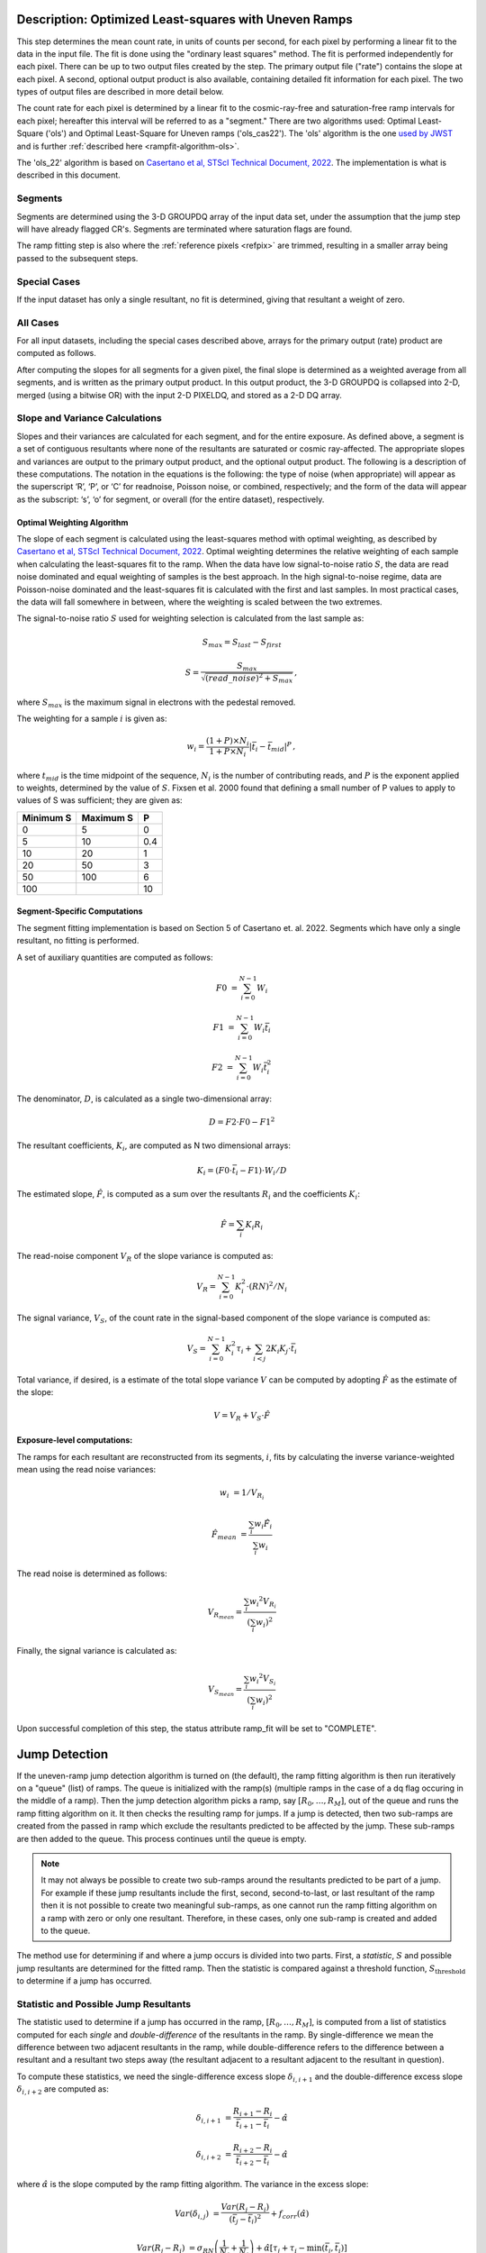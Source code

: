 .. _rampfit-algorithm-ols22:

Description: Optimized Least-squares with Uneven Ramps
======================================================

This step determines the mean count rate, in units of counts per second, for
each pixel by performing a linear fit to the data in the input file.  The fit
is done using the "ordinary least squares" method.
The fit is performed independently for each pixel.  There can be up to two
output files created by the step. The primary output file ("rate") contains the
slope at each pixel.
A second, optional output product is also available, containing detailed fit
information for each pixel. The two types of output files are described in
more detail below.

The count rate for each pixel is determined by a linear fit to the
cosmic-ray-free and saturation-free ramp intervals for each pixel; hereafter
this interval will be referred to as a "segment." There are two algorithms used:
Optimal Least-Square ('ols') and Optimal Least-Square for Uneven ramps
('ols_cas22'). The 'ols' algorithm is the one
`used by JWST <https://jwst-pipeline.readthedocs.io/en/stable/jwst/ramp_fitting/description.html>`_
and is further :ref:`described here <rampfit-algorithm-ols>`.

The 'ols_22' algorithm is based on `Casertano et al, STScI Technical Document,
2022
<https://www.stsci.edu/files/live/sites/www/files/home/roman/_documents/Roman-STScI-000394_DeterminingTheBestFittingSlope.pdf>`_.
The implementation is what is described in this document.

Segments
++++++++

Segments are determined using the 3-D GROUPDQ array of the input data set, under
the assumption that the jump step will have already flagged CR's. Segments are
terminated where saturation flags are found.

The ramp fitting step is also where the :ref:`reference pixels <refpix>` are
trimmed, resulting in a smaller array being passed to the subsequent steps.

Special Cases
+++++++++++++

If the input dataset has only a single resultant, no fit is determined, giving
that resultant a weight of zero.

All Cases
+++++++++
For all input datasets, including the special cases described above, arrays for
the primary output (rate) product are computed as follows.

After computing the slopes for all segments for a given pixel, the final slope is
determined as a weighted average from all segments, and is
written as the primary output product.  In this output product, the
3-D GROUPDQ is collapsed into 2-D, merged
(using a bitwise OR) with the input 2-D PIXELDQ, and stored as a 2-D DQ array.

Slope and Variance Calculations
+++++++++++++++++++++++++++++++
Slopes and their variances are calculated for each segment,
and for the entire exposure. As defined above, a segment is a set of contiguous
resultants where none of the resultants are saturated or cosmic ray-affected.  The
appropriate slopes and variances are output to the primary output product, and the optional output product. The
following is a description of these computations. The notation in the equations
is the following: the type of noise (when appropriate) will appear as the superscript
‘R’, ‘P’, or ‘C’ for readnoise, Poisson noise, or combined, respectively;
and the form of the data will appear as the subscript: ‘s’, ‘o’ for segment, or overall (for the entire dataset), respectively.

Optimal Weighting Algorithm
---------------------------
The slope of each segment is calculated using the least-squares method with optimal
weighting, as described by `Casertano et al, STScI Technical Document,
2022
<https://www.stsci.edu/files/live/sites/www/files/home/roman/_documents/Roman-STScI-000394_DeterminingTheBestFittingSlope.pdf>`_.
Optimal weighting determines the relative weighting of each sample
when calculating the least-squares fit to the ramp. When the data have low signal-to-noise
ratio :math:`S`, the data are read noise dominated and equal weighting of samples is the
best approach. In the high signal-to-noise regime, data are Poisson-noise dominated and
the least-squares fit is calculated with the first and last samples. In most practical
cases, the data will fall somewhere in between, where the weighting is scaled between the
two extremes.

The signal-to-noise ratio :math:`S` used for weighting selection is calculated from the
last sample as:

.. math::
   S_{max} = S_{last} - S_{first}

   S = \frac{S_{max}} { \sqrt{(read\_noise)^2 + S_{max} } } \,,

where :math:`S_{max}` is the maximum signal in electrons with the pedestal
removed.

The weighting for a sample :math:`i` is given as:

.. math::
    w_i = \frac{(1 + P) \times N_i} {1 + P \times N_i} | \bar t_i - \bar t_{mid} |^P \,,

where :math:`t_{mid}` is the time midpoint of the sequence,
:math:`N_i` is the number of contributing reads, and
:math:`P` is the exponent applied to weights, determined by the value of :math:`S`. Fixsen
et al. 2000 found that defining a small number of P values to apply to values of S was
sufficient; they are given as:

+-------------------+------------------------+----------+
| Minimum S         | Maximum S              | P        |
+===================+========================+==========+
| 0                 | 5                      | 0        |
+-------------------+------------------------+----------+
| 5                 | 10                     | 0.4      |
+-------------------+------------------------+----------+
| 10                | 20                     | 1        |
+-------------------+------------------------+----------+
| 20                | 50                     | 3        |
+-------------------+------------------------+----------+
| 50                | 100                    | 6        |
+-------------------+------------------------+----------+
| 100               |                        | 10       |
+-------------------+------------------------+----------+

Segment-Specific Computations
-----------------------------

The segment fitting implementation is based on Section 5 of Casertano et.
al. 2022. Segments which have only a single resultant, no fitting is performed.

A set of auxiliary quantities are computed as follows:

.. math::
   F0 &= \sum_{i=0}^{N-1} W_i

   F1 &= \sum_{i=0}^{N-1} W_i \bar t_i

   F2 &= \sum_{i=0}^{N-1} W_i \bar t_i^2

The denominator, :math:`D`, is calculated as a single two-dimensional array:

.. math::
   D = F2 \cdot F0 - F1^2


The resultant coefficients, :math:`K_i`, are computed as N two dimensional
arrays:

.. math::
   K_i = (F0 \cdot \bar t_i - F1) \cdot W_i / D

The estimated slope, :math:`\hat F`, is computed as a sum over the resultants
:math:`R_i` and the coefficients :math:`K_i`:

.. math::
   \hat F = \sum_{i} K_i R_i

The read-noise component :math:`V_R` of the slope variance is computed as:

.. math::
   V_R = \sum_{i=0}^{N-1} K_i^2 \cdot (RN)^2 / N_i

The signal variance, :math:`V_S`, of the count rate in the signal-based component of the slope
variance is computed as:

.. math::
   V_S = \sum_{i=0}^{N-1} {K_i^2 \tau_i} + \sum_{i<j} {2 K_i K_j \cdot \bar t_i}

Total variance, if desired, is a estimate of the total slope variance :math:`V` can
be computed by adopting :math:`\hat F` as the estimate of the slope:

.. math::
   V = V_R + V_S \cdot \hat F

Exposure-level computations:
----------------------------

The ramps for each resultant are reconstructed from its segments, :math:`i`,
fits by calculating the inverse variance-weighted mean using the read noise
variances:

.. math::
   w_i &= 1 / V_{R_i}

   \hat F_{mean} &= \frac {\sum_i {w_i \hat F_i}} {\sum_i w_i}

The read noise is determined as follows:

.. math::
   V_{R_{mean}} = \frac {\sum_i {w_i ^ 2 V_{R_i}}} {(\sum_i {w_i}) ^ 2}

Finally, the signal variance is calculated as:

.. math::

   V_{S_{mean}} = \frac {\sum_i {w_i ^ 2 V_{S_i}}} {(\sum_i {w_i}) ^ 2}

Upon successful completion of this step, the status attribute ramp_fit will be set
to "COMPLETE".


Jump Detection
==============

If the uneven-ramp jump detection algorithm is turned on (the default), the ramp fitting
algorithm is then run iteratively on a "queue" (list) of ramps. The queue is initialized
with the ramp(s) (multiple ramps in the case of a dq flag occuring in the middle of a ramp).
Then the jump detection algorithm picks a ramp, say :math:`[R_0, \dots, R_M]`, out of the
queue and runs the ramp fitting algorithm on it. It then checks the resulting ramp for jumps.
If a jump is detected, then two sub-ramps are created from the passed in ramp which exclude
the resultants predicted to be affected by the jump. These sub-ramps are then added to the
queue. This process continues until the queue is empty.

.. note::

   It may not always be possible to create two sub-ramps around the resultants predicted to
   be part of a jump. For example if these jump resultants include the first, second, second-to-last,
   or last resultant of the ramp then it is not possible to create two meaningful sub-ramps, as one
   cannot run the ramp fitting algorithm on a ramp with zero or only one resultant. Therefore, in
   these cases, only one sub-ramp is created and added to the queue.

The method use for determining if and where a jump occurs is divided into two parts. First,
a *statistic*, :math:`S` and possible jump resultants are determined for the fitted ramp.
Then the statistic is compared against a threshold function, :math:`S_{\text{threshold}}` to determine
if a jump has occurred.


Statistic and Possible Jump Resultants
++++++++++++++++++++++++++++++++++++++

The statistic used to determine if a jump has occurred in the ramp, :math:`[R_0, \dots, R_M]`,
is computed from a list of statistics computed for each *single* and *double-difference* of
the resultants in the ramp.  By single-difference we mean the difference between two adjacent
resultants in the ramp, while double-difference refers to the difference between a resultant
and a resultant two steps away (the resultant adjacent to a resultant adjacent to the resultant
in question).

To compute these statistics, we need the single-difference excess slope :math:`\delta_{i, i+1}` and
the double-difference excess slope :math:`\delta_{i, i+2}` are computed as:

.. math::

   \delta_{i, i+1} &= \frac{R_{i+1} - R_i} {\bar t_{i+1} - \bar t_i} - \hat \alpha

   \delta_{i, i+2} &= \frac{R_{i+2} - R_i} {\bar t_{i+2} - \bar t_i} - \hat \alpha

where :math:`\hat \alpha` is the slope computed by the ramp fitting algorithm. The
variance in the excess slope:

.. math::

   Var(\delta_{i, j}) &= \frac {Var(R_j - R_i)} {(\bar t_j - \bar t_i)^2} + f_{corr}(\hat \alpha)

   Var(R_j - R_i) &= \sigma_{RN} \left( \frac{1}{N_j} + \frac{1}{N_i} \right) + \hat \alpha \left[\tau_j + \tau_i - \min(\bar t_j, \bar t_i) \right]

   f_{corr}(\hat \alpha) &= - \frac{\hat \alpha}{t_{M - 1} - t_0}

where :math:`\sigma_{RN}` is the read noise. The single-difference statistic, :math:`s_i^\prime`,
and double-difference statistic, :math:`s_i^{\prime\prime}` are,

.. math::

   s_i^\prime &= \frac{\delta_{i, i+1}} {\sqrt{Var(\delta_{i, i+1})}}

   s_i^{\prime\prime} &= \frac{\delta_{i, i+2}} {\sqrt{Var(\delta_{i, i+2})}}.

The statistic :math:`s_i` for each resultants :math:`0 \leq i \leq M - 1` (no differences from the last
resultant are possible) is then computed as:

.. math::
   :nowrap:

   \[
   s_i =
   \begin{cases}
   s_i^\prime & \text{if } i = M - 2\\
   \max(s_i^\prime, s_i^{\prime\prime}) & \text{otherwise}
   \end{cases}
   \]


Finally, :math:`S = \max(s_i)` is the statistic used to determine if a jump has occurred in the fitted
ramp. The possible jump resultants for this ramp are the resultants :math:`R_i` and :math:`R_{i+1}`,
where :math:`i = \arg\max(s_i)`.

Two possible jump resultants are necessary, because the statistics cannot determine which of the two
adjacent resultants is the one affected by the jump. This is because if the jump occurs near the last
read making up :math:`R_i`, then it might appear that :math:`R_{i+1}` has the jump, this jump will be
picked up the :math:`s_i^{\prime\prime}` statistic. Using just the :math:`s_i^\prime` statistic, the
jump would be incorrectly identified in :math:`R_{i+1}`.


Threshold Function
++++++++++++++++++

Similarly to the statistic, the threshold function relies on the slope computed by the ramp fitting
algorithm, :math:`\hat \alpha`. The function itself was determined empirically by running simulations
of ramps with jumps and ramps without jumps. The threshold function was determined to be:

.. math::

   S_{\text{threshold}}(\hat \alpha) = 5.5 - \frac{1}{3}\log_{10}(\hat \alpha)


A jump is determined to have occurred for a ramp fit with statistic, :math:`S`, with possible jump
resultants :math:`R_i,\ R_{i+1}`, if :math:`S \geq S_{\text{threshold}}(\hat \alpha)`. This results
in the ramp being split into two sub-ramps :math:`[R_0, \dots R_{i-1}]` and :math:`[R_{i+2}, \dots R_M]`,
which are then added to the ramp queue.

Error Propagation
=================

Error propagation in the ramp fitting step is implemented by storing the
square-root of the exposure-level combined variance in the ERR array of the primary
output product. This combined variance of the exposure-level slope is the sum
of the variance of the slope due to the Poisson noise and the variance of the
slope due to the read noise. These two variances are also separately written
to the arrays VAR_POISSON and VAR_RNOISE in the asdf output.

